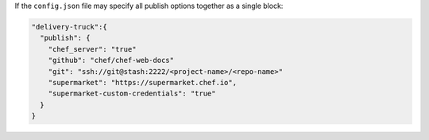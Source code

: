 .. The contents of this file may be included in multiple topics (using the includes directive).
.. The contents of this file should be modified in a way that preserves its ability to appear in multiple topics.


If the ``config.json`` file may specify all publish options together as a single block:

.. code-block:: javascript

   "delivery-truck":{
     "publish": {
       "chef_server": "true"
       "github": "chef/chef-web-docs"
       "git": "ssh://git@stash:2222/<project-name>/<repo-name>"
       "supermarket": "https://supermarket.chef.io",
       "supermarket-custom-credentials": "true"
     }
   }
